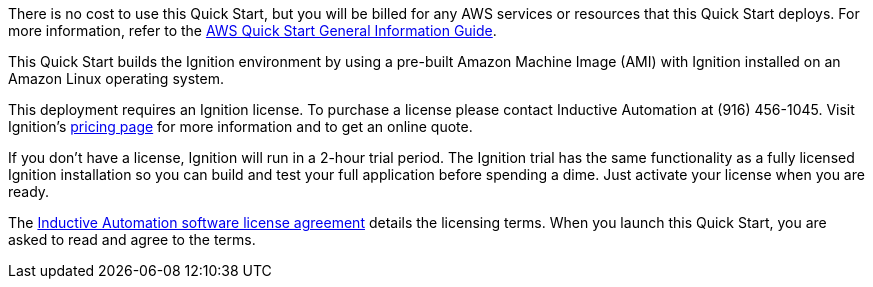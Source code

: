 There is no cost to use this Quick Start, but you will be billed for any AWS services or resources that this Quick Start deploys. For more information, refer to the https://fwd.aws/rA69w?[AWS Quick Start General Information Guide^].

This Quick Start builds the Ignition environment by using a pre-built Amazon Machine Image (AMI) with Ignition installed on an Amazon Linux operating system.

This deployment requires an Ignition license. To purchase a license please contact Inductive Automation at (916) 456-1045. Visit Ignition's https://inductiveautomation.com/pricing/ignition[pricing page^] for more information and to get an online quote. 

If you don't have a license, Ignition will run in a 2-hour trial period. The Ignition trial has the same functionality as a fully licensed Ignition installation so you can build and test your full application before spending a dime. Just activate your license when you are ready.

The https://inductiveautomation.com/ignition/license[Inductive Automation software license agreement^] details the licensing terms. When you launch this Quick Start, you are asked to read and agree to the terms.